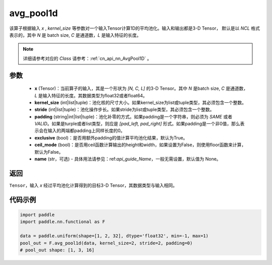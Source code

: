 .. _cn_api_nn_functional_avg_pool1d:


avg_pool1d
-------------------------------

.. py:function:: paddle.nn.functional.avg_pool1d(x, kernel_size, stride=None, padding=0, exclusive=True, ceil_mode=False, name=None)

该算子根据输入 `x` , `kernel_size` 等参数对一个输入Tensor计算1D的平均池化。输入和输出都是3-D Tensor，
默认是以 `NCL` 格式表示的，其中 `N` 是 batch size, `C` 是通道数，`L` 是输入特征的长度。

.. note::
   详细请参考对应的 `Class` 请参考：:ref:`cn_api_nn_AvgPool1D` 。


参数
:::::::::
    - **x** (Tensor)：当前算子的输入，其是一个形状为 `[N, C, L]` 的3-D Tensor。其中 `N` 是batch size, `C` 是通道数，`L` 是输入特征的长度。其数据类型为float32或者float64。
    - **kernel_size** (int|list|tuple)：池化核的尺寸大小。如果kernel_size为list或tuple类型，其必须包含一个整数。
    - **stride** (int|list|tuple)：池化操作步长。如果stride为list或tuple类型，其必须包含一个整数。
    - **padding** (string|int|list|tuple)：池化补零的方式。如果padding是一个字符串，则必须为 `SAME` 或者 `VALID`。如果是turple或者list类型，则应是 `[pad_left, pad_right]` 形式。如果padding是一个非0值，那么表示会在输入的两端都padding上同样长度的0。
    - **exclusive** (bool)：是否用额外padding的值计算平均池化结果，默认为True。
    - **ceil_mode** (bool)：是否用ceil函数计算输出的height和width，如果设置为False，则使用floor函数来计算，默认为False。
    - **name** (str，可选) - 具体用法请参见：ref:`api_guide_Name`，一般无需设置，默认值为 None。



返回
:::::::::
``Tensor``，输入 `x` 经过平均池化计算得到的目标3-D Tensor，其数据类型与输入相同。



代码示例
:::::::::

.. code-block:: python

        import paddle
        import paddle.nn.functional as F

        data = paddle.uniform(shape=[1, 2, 32], dtype='float32', min=-1, max=1)
        pool_out = F.avg_pool1d(data, kernel_size=2, stride=2, padding=0)
        # pool_out shape: [1, 3, 16]

